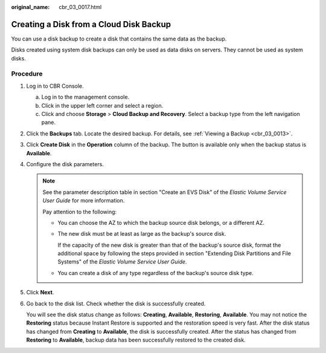 :original_name: cbr_03_0017.html

.. _cbr_03_0017:

Creating a Disk from a Cloud Disk Backup
========================================

You can use a disk backup to create a disk that contains the same data as the backup.

Disks created using system disk backups can only be used as data disks on servers. They cannot be used as system disks.

Procedure
---------

#. Log in to CBR Console.

   a. Log in to the management console.
   b. Click |image1| in the upper left corner and select a region.
   c. Click |image2| and choose **Storage** > **Cloud Backup and Recovery**. Select a backup type from the left navigation pane.

#. Click the **Backups** tab. Locate the desired backup. For details, see :ref:`Viewing a Backup <cbr_03_0013>`.

#. Click **Create Disk** in the **Operation** column of the backup. The button is available only when the backup status is **Available**.

#. Configure the disk parameters.

   .. note::

      See the parameter description table in section "Create an EVS Disk" of the *Elastic Volume Service User Guide* for more information.

      Pay attention to the following:

      -  You can choose the AZ to which the backup source disk belongs, or a different AZ.

      -  The new disk must be at least as large as the backup's source disk.

         If the capacity of the new disk is greater than that of the backup's source disk, format the additional space by following the steps provided in section "Extending Disk Partitions and File Systems" of the *Elastic Volume Service User Guide*.

      -  You can create a disk of any type regardless of the backup's source disk type.

#. Click **Next**.

#. Go back to the disk list. Check whether the disk is successfully created.

   You will see the disk status change as follows: **Creating**, **Available**, **Restoring**, **Available**. You may not notice the **Restoring** status because Instant Restore is supported and the restoration speed is very fast. After the disk status has changed from **Creating** to **Available**, the disk is successfully created. After the status has changed from **Restoring** to **Available**, backup data has been successfully restored to the created disk.

.. |image1| image:: /_static/images/en-us_image_0159365094.png
.. |image2| image:: /_static/images/en-us_image_0000001599534545.jpg
